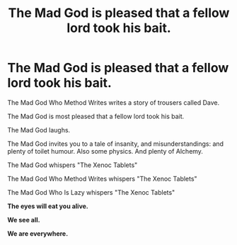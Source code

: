 #+TITLE: The Mad God is pleased that a fellow lord took his bait.

* The Mad God is pleased that a fellow lord took his bait.
:PROPERTIES:
:Author: Almentoe
:Score: 0
:DateUnix: 1598876561.0
:DateShort: 2020-Aug-31
:FlairText: Self-Promotion
:END:
The Mad God Who Method Writes writes a story of trousers called Dave.

The Mad God is most pleased that a fellow lord took his bait.

The Mad God laughs.

The Mad God invites you to a tale of insanity, and misunderstandings: and plenty of toilet humour. Also some physics. And plenty of Alchemy.

The Mad God whispers "The Xenoc Tablets"

The Mad God Who Method Writes whispers "The Xenoc Tablets"

The Mad God Who Is Lazy whispers "The Xenoc Tablets"

*The eyes will eat you alive.*

*We see all.*

*We are everywhere.*

